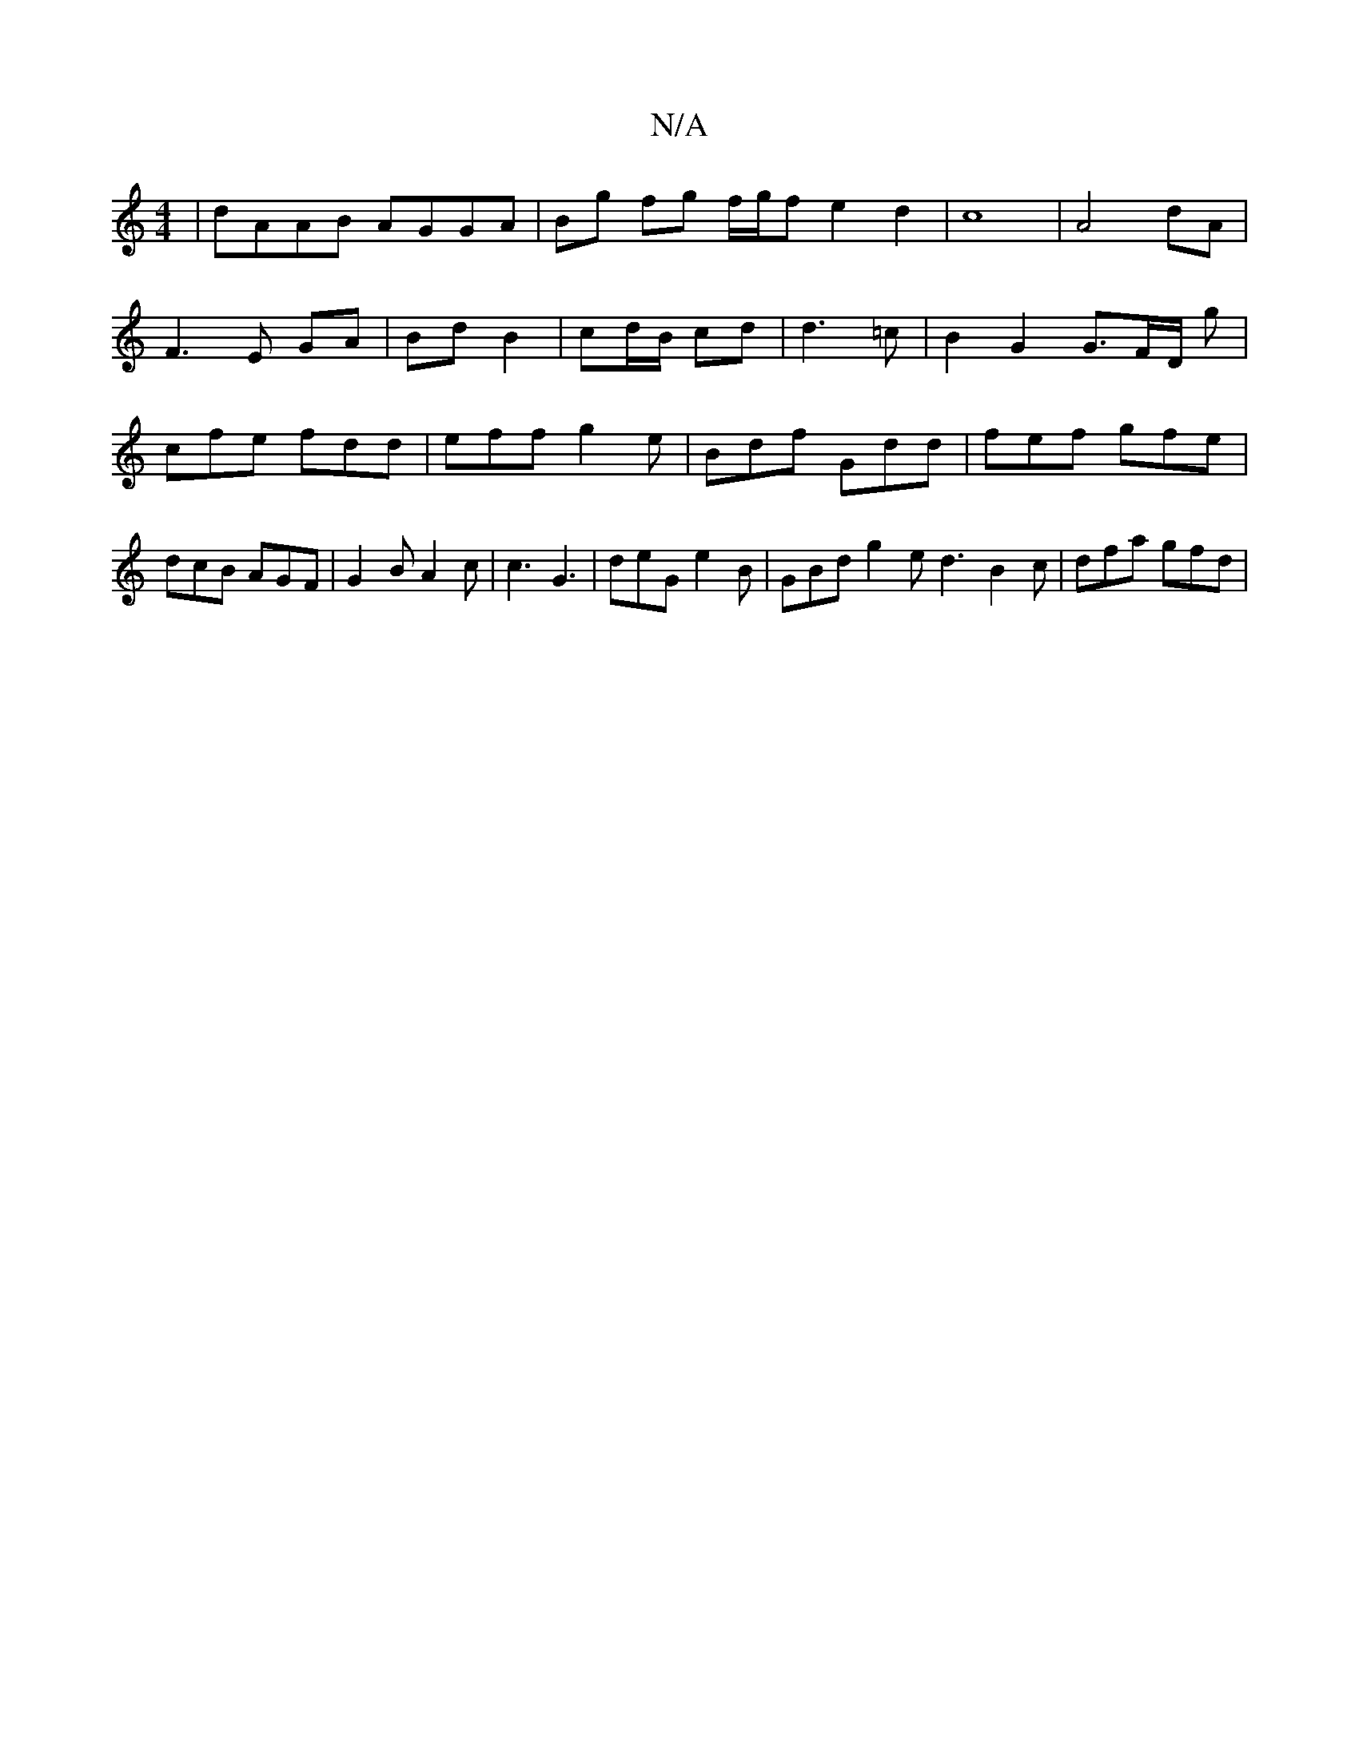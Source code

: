 X:1
T:N/A
M:4/4
R:N/A
K:Cmajor
2 | dAAB AGGA | Bg fg f/g/f e2d2|c8|A4 dA|
F3E GA|Bd B2|cd/B/ cd|d3 =c | B2 G2 G3/2F/2D/2 g | cfe fdd | eff g2e | Bdf Gdd | fef gfe | dcB AGF | G2B A2c | c3 G3 | deG e2B | GBd g2 e d3 B2c | dfa gfd | 